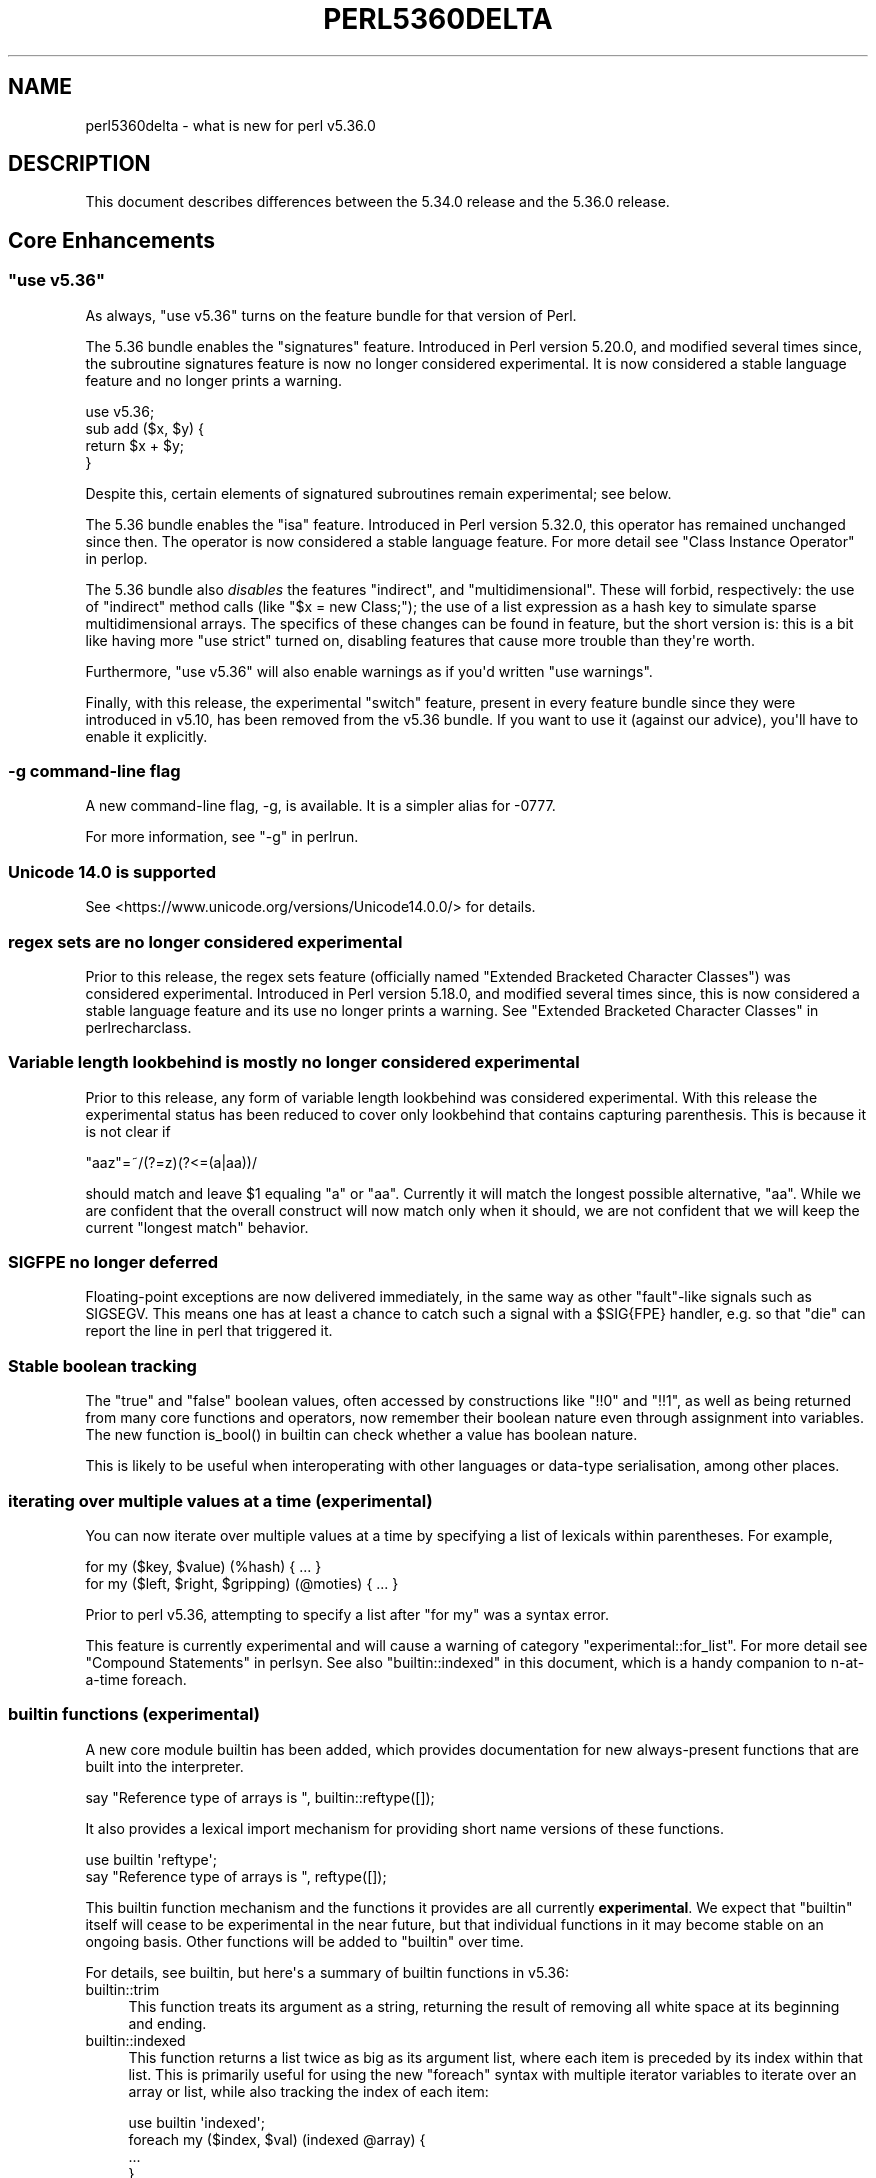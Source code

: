 .\" -*- mode: troff; coding: utf-8 -*-
.\" Automatically generated by Pod::Man v6.0.2 (Pod::Simple 3.45)
.\"
.\" Standard preamble:
.\" ========================================================================
.de Sp \" Vertical space (when we can't use .PP)
.if t .sp .5v
.if n .sp
..
.de Vb \" Begin verbatim text
.ft CW
.nf
.ne \\$1
..
.de Ve \" End verbatim text
.ft R
.fi
..
.\" \*(C` and \*(C' are quotes in nroff, nothing in troff, for use with C<>.
.ie n \{\
.    ds C` ""
.    ds C' ""
'br\}
.el\{\
.    ds C`
.    ds C'
'br\}
.\"
.\" Escape single quotes in literal strings from groff's Unicode transform.
.ie \n(.g .ds Aq \(aq
.el       .ds Aq '
.\"
.\" If the F register is >0, we'll generate index entries on stderr for
.\" titles (.TH), headers (.SH), subsections (.SS), items (.Ip), and index
.\" entries marked with X<> in POD.  Of course, you'll have to process the
.\" output yourself in some meaningful fashion.
.\"
.\" Avoid warning from groff about undefined register 'F'.
.de IX
..
.nr rF 0
.if \n(.g .if rF .nr rF 1
.if (\n(rF:(\n(.g==0)) \{\
.    if \nF \{\
.        de IX
.        tm Index:\\$1\t\\n%\t"\\$2"
..
.        if !\nF==2 \{\
.            nr % 0
.            nr F 2
.        \}
.    \}
.\}
.rr rF
.\"
.\" Required to disable full justification in groff 1.23.0.
.if n .ds AD l
.\" ========================================================================
.\"
.IX Title "PERL5360DELTA 1"
.TH PERL5360DELTA 1 2025-05-28 "perl v5.41.13" "Perl Programmers Reference Guide"
.\" For nroff, turn off justification.  Always turn off hyphenation; it makes
.\" way too many mistakes in technical documents.
.if n .ad l
.nh
.SH NAME
perl5360delta \- what is new for perl v5.36.0
.SH DESCRIPTION
.IX Header "DESCRIPTION"
This document describes differences between the 5.34.0 release and the 5.36.0
release.
.SH "Core Enhancements"
.IX Header "Core Enhancements"
.ie n .SS """use v5.36"""
.el .SS "\f(CWuse v5.36\fP"
.IX Subsection "use v5.36"
As always, \f(CW\*(C`use v5.36\*(C'\fR turns on the feature bundle for that version of Perl.
.PP
The 5.36 bundle enables the \f(CW\*(C`signatures\*(C'\fR feature.  Introduced in Perl version
5.20.0, and modified several times since, the subroutine signatures feature is
now no longer considered experimental. It is now considered a stable language
feature and no longer prints a warning.
.PP
.Vb 1
\&    use v5.36;
\&
\&    sub add ($x, $y) {
\&      return $x + $y;
\&    }
.Ve
.PP
Despite this, certain elements of signatured subroutines remain experimental;
see below.
.PP
The 5.36 bundle enables the \f(CW\*(C`isa\*(C'\fR feature.  Introduced in Perl version 5.32.0,
this operator has remained unchanged since then. The operator is now considered
a stable language feature.  For more detail see "Class Instance
Operator" in perlop.
.PP
The 5.36 bundle also \fIdisables\fR the features \f(CW\*(C`indirect\*(C'\fR, and
\&\f(CW\*(C`multidimensional\*(C'\fR.  These will forbid, respectively: the use of "indirect"
method calls (like \f(CW\*(C`$x = new Class;\*(C'\fR); the use of a list expression as a hash
key to simulate sparse multidimensional arrays.  The specifics of these changes
can be found in feature, but the short version is: this is a bit like having
more \f(CW\*(C`use strict\*(C'\fR turned on, disabling features that cause more trouble than
they\*(Aqre worth.
.PP
Furthermore, \f(CW\*(C`use v5.36\*(C'\fR will also enable warnings as if you\*(Aqd written \f(CW\*(C`use
warnings\*(C'\fR.
.PP
Finally, with this release, the experimental \f(CW\*(C`switch\*(C'\fR feature, present in
every feature bundle since they were introduced in v5.10, has been removed from
the v5.36 bundle.  If you want to use it (against our advice), you\*(Aqll have to
enable it explicitly.
.SS "\-g command\-line flag"
.IX Subsection "-g command-line flag"
A new command\-line flag, \-g, is available. It is a simpler alias for \-0777.
.PP
For more information, see "\-g" in perlrun.
.SS "Unicode 14.0 is supported"
.IX Subsection "Unicode 14.0 is supported"
See <https://www.unicode.org/versions/Unicode14.0.0/> for details.
.SS "regex sets are no longer considered experimental"
.IX Subsection "regex sets are no longer considered experimental"
Prior to this release, the regex sets feature (officially named
"Extended Bracketed Character Classes") was considered experimental.
Introduced in Perl version 5.18.0, and modified several times since,
this is now considered a stable language feature and its use no longer
prints a warning.  See "Extended Bracketed Character
Classes" in perlrecharclass.
.SS "Variable length lookbehind is mostly no longer considered experimental"
.IX Subsection "Variable length lookbehind is mostly no longer considered experimental"
Prior to this release, any form of variable length lookbehind was
considered experimental. With this release the experimental status has
been reduced to cover only lookbehind that contains capturing parenthesis.
This is because it is not clear if
.PP
.Vb 1
\&    "aaz"=~/(?=z)(?<=(a|aa))/
.Ve
.PP
should match and leave \f(CW$1\fR equaling "a" or "aa". Currently it will match
the longest possible alternative, "aa". While we are confident that the overall
construct will now match only when it should, we are not confident that we
will keep the current "longest match" behavior.
.SS "SIGFPE no longer deferred"
.IX Subsection "SIGFPE no longer deferred"
Floating\-point exceptions are now delivered immediately, in the same way
as other "fault"\-like signals such as SIGSEGV. This means one has at
least a chance to catch such a signal with a \f(CW$SIG{FPE}\fR handler, e.g.
so that \f(CW\*(C`die\*(C'\fR can report the line in perl that triggered it.
.SS "Stable boolean tracking"
.IX Subsection "Stable boolean tracking"
The "true" and "false" boolean values, often accessed by constructions like
\&\f(CW\*(C`!!0\*(C'\fR and \f(CW\*(C`!!1\*(C'\fR, as well as being returned from many core functions and
operators, now remember their boolean nature even through assignment into
variables. The new function \f(CWis_bool()\fR in builtin can check whether
a value has boolean nature.
.PP
This is likely to be useful when interoperating with other languages or
data\-type serialisation, among other places.
.SS "iterating over multiple values at a time (experimental)"
.IX Subsection "iterating over multiple values at a time (experimental)"
You can now iterate over multiple values at a time by specifying a list of
lexicals within parentheses. For example,
.PP
.Vb 2
\&    for my ($key, $value) (%hash) { ... }
\&    for my ($left, $right, $gripping) (@moties) { ... }
.Ve
.PP
Prior to perl v5.36, attempting to specify a list after \f(CW\*(C`for my\*(C'\fR was a syntax
error.
.PP
This feature is currently experimental and will cause a warning of category
\&\f(CW\*(C`experimental::for_list\*(C'\fR.  For more detail see "Compound Statements" in perlsyn.
See also "builtin::indexed" in this document, which is a handy companion to
n\-at\-a\-time foreach.
.SS "builtin functions (experimental)"
.IX Subsection "builtin functions (experimental)"
A new core module builtin has been added, which provides documentation for
new always\-present functions that are built into the interpreter.
.PP
.Vb 1
\&    say "Reference type of arrays is ", builtin::reftype([]);
.Ve
.PP
It also provides a lexical import mechanism for providing short name versions
of these functions.
.PP
.Vb 2
\&    use builtin \*(Aqreftype\*(Aq;
\&    say "Reference type of arrays is ", reftype([]);
.Ve
.PP
This builtin function mechanism and the functions it provides are all
currently \fBexperimental\fR.  We expect that \f(CW\*(C`builtin\*(C'\fR itself will cease to be
experimental in the near future, but that individual functions in it may become
stable on an ongoing basis.  Other functions will be added to \f(CW\*(C`builtin\*(C'\fR over
time.
.PP
For details, see builtin, but here\*(Aqs a summary of builtin functions in
v5.36:
.IP builtin::trim 4
.IX Item "builtin::trim"
This function treats its argument as a string, returning the result of removing
all white space at its beginning and ending.
.IP builtin::indexed 4
.IX Item "builtin::indexed"
This function returns a list twice as big as its argument list, where each item
is preceded by its index within that list. This is primarily useful for using
the new \f(CW\*(C`foreach\*(C'\fR syntax with multiple iterator variables to iterate over an
array or list, while also tracking the index of each item:
.Sp
.Vb 1
\&    use builtin \*(Aqindexed\*(Aq;
\&
\&    foreach my ($index, $val) (indexed @array) {
\&        ...
\&    }
.Ve
.IP "builtin::true, builtin::false, builtin::is_bool" 4
.IX Item "builtin::true, builtin::false, builtin::is_bool"
\&\f(CW\*(C`true\*(C'\fR and \f(CW\*(C`false\*(C'\fR return boolean true and false values.  Perl is still perl,
and doesn\*(Aqt have strict typing of booleans, but these values will be known to
have been created as booleans.  \f(CW\*(C`is_bool\*(C'\fR will tell you whether a value was
known to have been created as a boolean.
.IP "builtin::weaken, builtin::unweaken, builtin::is_weak" 4
.IX Item "builtin::weaken, builtin::unweaken, builtin::is_weak"
These functions will, respectively: weaken a reference; strengthen a reference;
and return whether a reference is weak.  (A weak reference is not counted for
garbage collection purposes.  See perlref.)  These can take the place of
some similar routines in Scalar::Util.
.IP "builtin::blessed, builtin::refaddr, builtin::reftype" 4
.IX Item "builtin::blessed, builtin::refaddr, builtin::reftype"
These functions provide more data about references (or non\-references,
actually!) and can take the place of similar routines found in Scalar::Util.
.IP "builtin::ceil, builtin::floor" 4
.IX Item "builtin::ceil, builtin::floor"
\&\f(CW\*(C`ceil\*(C'\fR returns the smallest integer greater than or equal to its argument.
\&\f(CW\*(C`floor\*(C'\fR returns the largest integer less than or equal to its argument.  These
can take the place of similar routines found in POSIX.
.ie n .SS """defer"" blocks (experimental)"
.el .SS "\f(CWdefer\fP blocks (experimental)"
.IX Subsection "defer blocks (experimental)"
This release adds support for \f(CW\*(C`defer\*(C'\fR blocks, which are blocks of code
prefixed by the \f(CW\*(C`defer\*(C'\fR modifier. They provide a section of code which runs
at a later time, during scope exit.
.PP
In brief, when a \f(CW\*(C`defer\*(C'\fR block is reached at runtime, its body is set aside to
be run when the enclosing scope is exited.  It is unlike a UNITCHECK (among
other reasons) in that if the block \fIcontaining\fR the \f(CW\*(C`defer\*(C'\fR block is exited
before the block is reached, it will not be run.
.PP
\&\f(CW\*(C`defer\*(C'\fR blocks can be used to take the place of "scope guard" objects where an
object is passed a code block to be run by its destructor.
.PP
For more information, see "defer blocks" in perlsyn.
.ie n .SS "try/catch can now have a ""finally"" block (experimental)"
.el .SS "try/catch can now have a \f(CWfinally\fP block (experimental)"
.IX Subsection "try/catch can now have a finally block (experimental)"
The experimental \f(CW\*(C`try\*(C'\fR/\f(CW\*(C`catch\*(C'\fR syntax has been extended to support an
optional third block introduced by the \f(CW\*(C`finally\*(C'\fR keyword.
.PP
.Vb 10
\&    try {
\&        attempt();
\&        print "Success\en";
\&    }
\&    catch ($e) {
\&        print "Failure\en";
\&    }
\&    finally {
\&        print "This happens regardless\en";
\&    }
.Ve
.PP
This provides code which runs at the end of the \f(CW\*(C`try\*(C'\fR/\f(CW\*(C`catch\*(C'\fR construct,
even if aborted by an exception or control\-flow keyword. They are similar
to \f(CW\*(C`defer\*(C'\fR blocks.
.PP
For more information, see "Try Catch Exception Handling" in perlsyn.
.SS "non\-ASCII delimiters for quote\-like operators (experimental)"
.IX Subsection "non-ASCII delimiters for quote-like operators (experimental)"
Perl traditionally has allowed just four pairs of string/pattern
delimiters: \f(CW\*(C`(\ )\*(C'\fR \f(CW\*(C`{\ }\*(C'\fR \f(CW\*(C`[\ ]\*(C'\fR and \f(CW\*(C`<\ >\*(C'\fR, all in the
ASCII range.  Unicode has hundreds more possibilities, and using this
feature enables many of them.  When enabled, you can say \f(CW\*(C`qr«\ »\*(C'\fR for
example, or \f(CW\*(C`use\ utf8;\ q𝄃string𝄂\*(C'\fR.  See "The
\&\*(Aqextra_paired_delimiters\*(Aq feature" in feature for details.
.ie n .SS "@_ is now experimental within signatured subs"
.el .SS "\f(CW@_\fP is now experimental within signatured subs"
.IX Subsection "@_ is now experimental within signatured subs"
Even though subroutine signatures are now stable, use of the legacy arguments
array (\f(CW@_\fR) with a subroutine that has a signature \fIremains\fR experimental,
with its own warning category.  Silencing the \f(CW\*(C`experimental::signatures\*(C'\fR
warning category is not sufficient to dismiss this.  The new warning is emitted
with the category name \f(CW\*(C`experimental::args_array_with_signatures\*(C'\fR.
.PP
Any subroutine that has a signature and tries to make use of the defaults
argument array or an element thereof (\f(CW@_\fR or \f(CW$_[INDEX]\fR), either
explicitly or implicitly (such as \f(CW\*(C`shift\*(C'\fR or \f(CW\*(C`pop\*(C'\fR with no argument) will
provoke a warning at compile\-time:
.PP
.Vb 1
\&    use v5.36;
\&
\&    sub f ($x, $y = 123) {
\&      say "The first argument is $_[0]";
\&    }
.Ve
.PP

.PP
.Vb 2
\&    Use of @_ in array element with signatured subroutine is experimental
\&    at file.pl line 4.
.Ve
.PP
The behaviour of code which attempts to do this is no longer specified, and
may be subject to change in a future version.
.SH "Incompatible Changes"
.IX Header "Incompatible Changes"
.SS "A physically empty sort is now a compile\-time error"
.IX Subsection "A physically empty sort is now a compile-time error"
.Vb 3
\&    @a = sort @empty; # unaffected
\&    @a = sort;        # now a compile\-time error
\&    @a = sort ();     # also a compile\-time error
.Ve
.PP
A bare sort used to be a weird way to create an empty list; now it croaks
at compile time. This change is intended to free up some of the syntax space
for possible future enhancements to \f(CW\*(C`sort\*(C'\fR.
.SH Deprecations
.IX Header "Deprecations"
.ie n .SS """use VERSION"" (where VERSION is below v5.11) after ""use v5.11"" is deprecated"
.el .SS "\f(CWuse VERSION\fP (where VERSION is below v5.11) after \f(CWuse v5.11\fP is deprecated"
.IX Subsection "use VERSION (where VERSION is below v5.11) after use v5.11 is deprecated"
When in the scope of \f(CW\*(C`use v5.11\*(C'\fR or later, a \f(CW\*(C`use vX\*(C'\fR line where \fIX\fR is
lower than v5.11 will now issue a warning:
.PP
.Vb 1
\&    Downgrading a use VERSION declaration to below v5.11 is deprecated
.Ve
.PP
For example:
.PP
.Vb 4
\&    use v5.14;
\&    say "The say statement is permitted";
\&    use v5.8;                               # This will print a warning
\&    print "We must use print\en";
.Ve
.PP
This is because the Perl team plans to change the behavior in this case.  Since
Perl v5.12 (and parts of v5.11), strict is enabled \fIunless it had previously
been disabled\fR.  In other words:
.PP
.Vb 3
\&    no strict;
\&    use v5.12;  # will not enable strict, because "no strict" preceded it
\&    $x = 1;     # permitted, despite no "my" declaration
.Ve
.PP
In the future, this behavior will be eliminated and \f(CW\*(C`use VERSION\*(C'\fR will
\&\fIalways\fR enable strict for versions v5.12 and later.
.PP
Code which wishes to mix versions in this manner should use lexical scoping
with block syntax to ensure that the differently versioned regions remain
lexically isolated.
.PP
.Vb 4
\&    {
\&        use v5.14;
\&        say "The say statement is permitted";
\&    }
\&
\&    {
\&        use v5.8;                           # No warning is emitted
\&        print "We must use print\en";
\&    }
.Ve
.PP
Of course, this is probably not something you ever need to do!  If the first
block compiles, it means you\*(Aqre using perl v5.14.0 or later.
.SH "Performance Enhancements"
.IX Header "Performance Enhancements"
.IP \(bu 4
We now probe for compiler support for C11 thread local storage, and where
available use this for "implicit context" for XS extensions making API calls for
a threaded Perl build.  This requires fewer function calls at the C level than
POSIX thread specific storage. We continue to use the pthreads approach if
the C11 approach is not available.
.Sp
\&\fIConfigure\fR run with the defaults will build an unthreaded Perl (which is
slightly faster), but most operating systems ship a threaded Perl.
.IP \(bu 4
Perl can now be configured to no longer allocate keys for large hashes
from the shared string table.
.Sp
The same internal datatype (\f(CW\*(C`PVHV\*(C'\fR) is used for all of
.RS 4
.IP \(bu 4
Symbol tables
.IP \(bu 4
Objects (by default)
.IP \(bu 4
Associative arrays
.RE
.RS 4
.Sp
The shared string table was originally added to improve performance for blessed
hashes used as objects, because every object instance has the same keys, so it
is an optimisation to share memory between them. It also makes sense for symbol
tables, where derived classes will have the same keys (typically method names),
and the OP trees built for method calls can also share memory. The shared
string table behaves roughly like a cache for hash keys.
.Sp
But for hashes actually used as associative arrays \- mapping keys to values \-
typically the keys are not re\-used in other hashes. For example, "seen" hashes
are keyed by object IDs (or addresses), and logically these keys won\*(Aqt repeat
in other hashes.
.Sp
Storing these "used just once" keys in the shared string table increases CPU
and RAM use for no gain. For such keys the shared string table behaves as a
cache with a 0% hit rate. Storing all the keys there increases the total size
of the shared string table, as well as increasing the number of times it is
resized as it grows. \fBWorse\fR \- in any environment that has "copy on write"
memory for child process (such as a pre\-forking server), the memory pages used
for the shared string table rapidly need to be copied as the child process
manipulates hashes. Hence if most of the shared string table is such that keys
are used only in one place, there is no benefit from re\-use within the perl
interpreter, but a high cost due to more pages for the OS to copy.
.Sp
The perl interpreter can now be Configured to disable shared hash keys
for "large" hashes (that are neither objects nor symbol tables).  To do
so, add \f(CW\*(C`\-Accflags=\*(Aq\-DPERL_USE_UNSHARED_KEYS_IN_LARGE_HASHES\*(Aq\*(C'\fR to
your \fIConfigure\fR options.  "Large" is a heuristic \-\- currently the
heuristic is that sharing is disabled when adding a key to a hash
triggers allocation of more storage, and the hash has more than 42 keys.
.Sp
This \fBmight\fR cause slightly increased memory usage for programs that create
(unblessed) data structures that contain multiple large hashes that share the
same keys. But generally our testing suggests that for the specific cases
described it is a win, and other code is unaffected.
.RE
.IP \(bu 4
In certain scenarios, creation of new scalars is now noticeably faster.
.Sp
For example, the following code is now executing ~30% faster:
.Sp
.Vb 4
\&    $str = "A" x 64;
\&    for (0..1_000_000) {
\&        @svs = split //, $str
\&    }
.Ve
.Sp
(You can read more about this one in [perl
#19414] <https://github.com/Perl/perl5/pull/19414>.)
.SH "Modules and Pragmata"
.IX Header "Modules and Pragmata"
.SS "Updated Modules and Pragmata"
.IX Subsection "Updated Modules and Pragmata"
.IP \(bu 4
Archive::Tar has been upgraded from version 2.38 to 2.40.
.IP \(bu 4
Attribute::Handlers has been upgraded from version 1.01 to 1.02.
.IP \(bu 4
attributes has been upgraded from version 0.33 to 0.34.
.IP \(bu 4
B has been upgraded from version 1.82 to 1.83.
.IP \(bu 4
B::Concise has been upgraded from version 1.004 to 1.006.
.IP \(bu 4
B::Deparse has been upgraded from version 1.56 to 1.64.
.IP \(bu 4
bignum has been upgraded from version 0.51 to 0.65.
.IP \(bu 4
charnames has been upgraded from version 1.48 to 1.50.
.IP \(bu 4
Compress::Raw::Bzip2 has been upgraded from version 2.101 to 2.103.
.IP \(bu 4
Compress::Raw::Zlib has been upgraded from version 2.101 to 2.105.
.IP \(bu 4
CPAN has been upgraded from version 2.28 to 2.33.
.IP \(bu 4
Data::Dumper has been upgraded from version 2.179 to 2.184.
.IP \(bu 4
DB_File has been upgraded from version 1.855 to 1.857.
.IP \(bu 4
Devel::Peek has been upgraded from version 1.30 to 1.32.
.IP \(bu 4
Devel::PPPort has been upgraded from version 3.62 to 3.68.
.IP \(bu 4
diagnostics has been upgraded from version 1.37 to 1.39.
.IP \(bu 4
Digest has been upgraded from version 1.19 to 1.20.
.IP \(bu 4
DynaLoader has been upgraded from version 1.50 to 1.52.
.IP \(bu 4
Encode has been upgraded from version 3.08 to 3.17.
.IP \(bu 4
Errno has been upgraded from version 1.33 to 1.36.
.IP \(bu 4
experimental has been upgraded from version 0.024 to 0.028.
.IP \(bu 4
Exporter has been upgraded from version 5.76 to 5.77.
.IP \(bu 4
ExtUtils::MakeMaker has been upgraded from version 7.62 to 7.64.
.IP \(bu 4
ExtUtils::Miniperl has been upgraded from version 1.10 to 1.11.
.IP \(bu 4
ExtUtils::ParseXS has been upgraded from version 3.43 to 3.45.
.IP \(bu 4
ExtUtils::Typemaps has been upgraded from version 3.43 to 3.45.
.IP \(bu 4
Fcntl has been upgraded from version 1.14 to 1.15.
.IP \(bu 4
feature has been upgraded from version 1.64 to 1.72.
.IP \(bu 4
File::Compare has been upgraded from version 1.1006 to 1.1007.
.IP \(bu 4
File::Copy has been upgraded from version 2.35 to 2.39.
.IP \(bu 4
File::Fetch has been upgraded from version 1.00 to 1.04.
.IP \(bu 4
File::Find has been upgraded from version 1.39 to 1.40.
.IP \(bu 4
File::Glob has been upgraded from version 1.33 to 1.37.
.IP \(bu 4
File::Spec has been upgraded from version 3.80 to 3.84.
.IP \(bu 4
File::stat has been upgraded from version 1.09 to 1.12.
.IP \(bu 4
FindBin has been upgraded from version 1.52 to 1.53.
.IP \(bu 4
GDBM_File has been upgraded from version 1.19 to 1.23.
.IP \(bu 4
Hash::Util has been upgraded from version 0.25 to 0.28.
.IP \(bu 4
Hash::Util::FieldHash has been upgraded from version 1.21 to 1.26.
.IP \(bu 4
HTTP::Tiny has been upgraded from version 0.076 to 0.080.
.IP \(bu 4
I18N::Langinfo has been upgraded from version 0.19 to 0.21.
.IP \(bu 4
if has been upgraded from version 0.0609 to 0.0610.
.IP \(bu 4
IO has been upgraded from version 1.46 to 1.50.
.IP \(bu 4
IO\-Compress has been upgraded from version 2.102 to 2.106.
.IP \(bu 4
IPC::Open3 has been upgraded from version 1.21 to 1.22.
.IP \(bu 4
JSON::PP has been upgraded from version 4.06 to 4.07.
.IP \(bu 4
libnet has been upgraded from version 3.13 to 3.14.
.IP \(bu 4
Locale::Maketext has been upgraded from version 1.29 to 1.31.
.IP \(bu 4
Math::BigInt has been upgraded from version 1.999818 to 1.999830.
.IP \(bu 4
Math::BigInt::FastCalc has been upgraded from version 0.5009 to 0.5012.
.IP \(bu 4
Math::BigRat has been upgraded from version 0.2614 to 0.2621.
.IP \(bu 4
Module::CoreList has been upgraded from version 5.20210520 to 5.20220520.
.IP \(bu 4
mro has been upgraded from version 1.25_001 to 1.26.
.IP \(bu 4
NEXT has been upgraded from version 0.68 to 0.69.
.IP \(bu 4
Opcode has been upgraded from version 1.50 to 1.57.
.IP \(bu 4
open has been upgraded from version 1.12 to 1.13.
.IP \(bu 4
overload has been upgraded from version 1.33 to 1.35.
.IP \(bu 4
perlfaq has been upgraded from version 5.20210411 to 5.20210520.
.IP \(bu 4
PerlIO has been upgraded from version 1.11 to 1.12.
.IP \(bu 4
Pod::Functions has been upgraded from version 1.13 to 1.14.
.IP \(bu 4
Pod::Html has been upgraded from version 1.27 to 1.33.
.IP \(bu 4
Pod::Simple has been upgraded from version 3.42 to 3.43.
.IP \(bu 4
POSIX has been upgraded from version 1.97 to 2.03.
.IP \(bu 4
re has been upgraded from version 0.41 to 0.43.
.IP \(bu 4
Scalar::Util has been upgraded from version 1.55 to 1.62.
.IP \(bu 4
sigtrap has been upgraded from version 1.09 to 1.10.
.IP \(bu 4
Socket has been upgraded from version 2.031 to 2.033.
.IP \(bu 4
sort has been upgraded from version 2.04 to 2.05.
.IP \(bu 4
Storable has been upgraded from version 3.23 to 3.26.
.IP \(bu 4
Sys::Hostname has been upgraded from version 1.23 to 1.24.
.IP \(bu 4
Test::Harness has been upgraded from version 3.43 to 3.44.
.IP \(bu 4
Test::Simple has been upgraded from version 1.302183 to 1.302190.
.IP \(bu 4
Text::ParseWords has been upgraded from version 3.30 to 3.31.
.IP \(bu 4
Text::Tabs has been upgraded from version 2013.0523 to 2021.0814.
.IP \(bu 4
Text::Wrap has been upgraded from version 2013.0523 to 2021.0814.
.IP \(bu 4
threads has been upgraded from version 2.26 to 2.27.
.IP \(bu 4
threads::shared has been upgraded from version 1.62 to 1.64.
.IP \(bu 4
Tie::Handle has been upgraded from version 4.2 to 4.3.
.IP \(bu 4
Tie::Hash has been upgraded from version 1.05 to 1.06.
.IP \(bu 4
Tie::Scalar has been upgraded from version 1.05 to 1.06.
.IP \(bu 4
Tie::SubstrHash has been upgraded from version 1.00 to 1.01.
.IP \(bu 4
Time::HiRes has been upgraded from version 1.9767 to 1.9770.
.IP \(bu 4
Unicode::Collate has been upgraded from version 1.29 to 1.31.
.IP \(bu 4
Unicode::Normalize has been upgraded from version 1.28 to 1.31.
.IP \(bu 4
Unicode::UCD has been upgraded from version 0.75 to 0.78.
.IP \(bu 4
UNIVERSAL has been upgraded from version 1.13 to 1.14.
.IP \(bu 4
version has been upgraded from version 0.9928 to 0.9929.
.IP \(bu 4
VMS::Filespec has been upgraded from version 1.12 to 1.13.
.IP \(bu 4
VMS::Stdio has been upgraded from version 2.45 to 2.46.
.IP \(bu 4
warnings has been upgraded from version 1.51 to 1.58.
.IP \(bu 4
Win32 has been upgraded from version 0.57 to 0.59.
.IP \(bu 4
XS::APItest has been upgraded from version 1.16 to 1.22.
.IP \(bu 4
XS::Typemap has been upgraded from version 0.18 to 0.19.
.IP \(bu 4
XSLoader has been upgraded from version 0.30 to 0.31.
.SH Documentation
.IX Header "Documentation"
.SS "New Documentation"
.IX Subsection "New Documentation"
\fIPorting/vote_admin_guide.pod\fR
.IX Subsection "Porting/vote_admin_guide.pod"
.PP
This document provides the process for administering an election or vote
within the Perl Core Team.
.SS "Changes to Existing Documentation"
.IX Subsection "Changes to Existing Documentation"
We have attempted to update the documentation to reflect the changes
listed in this document.  If you find any we have missed, open an issue
at <https://github.com/Perl/perl5/issues>.
.PP
Additionally, the following selected changes have been made:
.PP
\fIperlapi\fR
.IX Subsection "perlapi"
.IP \(bu 4
This has been cleaned up some, and more than 80% of the (previously
many) undocumented functions have now either been documented or deemed
to have been inappropriately marked as API.
.Sp
As always, Patches Welcome!
.PP
\fIperldeprecation\fR
.IX Subsection "perldeprecation"
.IP \(bu 4
notes the new location for functions moved from Pod::Html to
Pod::Html::Util that are no longer intended to be used outside of core.
.PP
\fIperlexperiment\fR
.IX Subsection "perlexperiment"
.IP \(bu 4
notes the \f(CW\*(C`:win32\*(C'\fR IO pseudolayer is removed (this happened in 5.35.2).
.PP
\fIperlgov\fR
.IX Subsection "perlgov"
.IP \(bu 4
The election process has been finetuned to allow the vote to be skipped if there
are no more candidates than open seats.
.IP \(bu 4
A special election is now allowed to be postponed for up to twelve weeks, for
example until a normal election.
.PP
\fIperlop\fR
.IX Subsection "perlop"
.IP \(bu 4
now notes that an invocant only needs to be an object or class name
for method calls, not for subroutine references.
.PP
\fIperlre\fR
.IX Subsection "perlre"
.IP \(bu 4
Updated to discourage the use of the /d regexp modifier.
.PP
\fIperlrun\fR
.IX Subsection "perlrun"
.IP \(bu 4
\&\fB\-?\fR is now a synonym for \fB\-h\fR
.IP \(bu 4
\&\fB\-g\fR is now a synonym for \fB\-0777\fR
.SH Diagnostics
.IX Header "Diagnostics"
The following additions or changes have been made to diagnostic output,
including warnings and fatal error messages.  For the complete list of
diagnostic messages, see perldiag.
.SS "New Diagnostics"
.IX Subsection "New Diagnostics"
\fINew Errors\fR
.IX Subsection "New Errors"
.IP \(bu 4
Can\*(Aqt "%s" out of a "defer" block
.Sp
(F) An attempt was made to jump out of the scope of a defer block by using
a control\-flow statement such as \f(CW\*(C`return\*(C'\fR, \f(CW\*(C`goto\*(C'\fR or a loop control. This is
not permitted.
.IP \(bu 4
Can\*(Aqt modify \f(CW%s\fR in \f(CW%s\fR (for scalar
assignment to \f(CW\*(C`undef\*(C'\fR)
.Sp
Attempting to perform a scalar assignment to \f(CW\*(C`undef\*(C'\fR, for example via
\&\f(CW\*(C`undef = $foo;\*(C'\fR, previously triggered a fatal runtime error with the
message "Modification of a read\-only value attempted."
It is more helpful to detect such attempted assignments prior to runtime, so
they are now compile time errors, resulting in the message "Can\*(Aqt modify undef
operator in scalar assignment".
.IP \(bu 4
panic: newFORLOOP, \f(CW%s\fR
.Sp
The parser failed an internal consistency check while trying to parse
a \f(CW\*(C`foreach\*(C'\fR loop.
.PP
\fINew Warnings\fR
.IX Subsection "New Warnings"
.IP \(bu 4
Built\-in function \*(Aq%s\*(Aq is experimental
.Sp
A call is being made to a function in the \f(CW\*(C`builtin::\*(C'\fR namespace, which is
currently experimental.
.IP \(bu 4
defer is experimental
.Sp
The \f(CW\*(C`defer\*(C'\fR block modifier is experimental. If you want to use the feature,
disable the warning with \f(CW\*(C`no warnings \*(Aqexperimental::defer\*(Aq\*(C'\fR, but know that in
doing so you are taking the risk that your code may break in a future Perl
version.
.IP \(bu 4
Downgrading a use VERSION declaration to below v5.11 is deprecated
.Sp
This warning is emitted on a \f(CW\*(C`use VERSION\*(C'\fR statement that
requests a version below v5.11 (when the effects of \f(CW\*(C`use strict\*(C'\fR would be
disabled), after a previous declaration of one having a larger number (which
would have enabled these effects)
.IP \(bu 4
for my (...) is experimental
.Sp
This warning is emitted if you use \f(CW\*(C`for\*(C'\fR to iterate multiple values at
a time. This syntax is currently experimental and its behaviour may
change in future releases of Perl.
.IP \(bu 4
Implicit use of \f(CW@_\fR in \f(CW%s\fR with signatured subroutine is experimental
.Sp
An expression that implicitly involves the \f(CW@_\fR arguments array was found in
a subroutine that uses a signature.
.IP \(bu 4
Use of \f(CW@_\fR in \f(CW%s\fR with signatured subroutine is experimental
.Sp
An expression involving the \f(CW@_\fR arguments array was found in a subroutine that uses a signature.
.IP \(bu 4
Wide character in \f(CW$0\fR
.Sp
Attempts to put wide characters into the program name (\f(CW$0\fR) now provoke this
warning.
.SS "Changes to Existing Diagnostics"
.IX Subsection "Changes to Existing Diagnostics"
.IP \(bu 4
\&\*(Aq/\*(Aq does not take a repeat count in \f(CW%s\fR
.Sp
This warning used to not include the \f(CW\*(C`in %s\*(C'\fR.
.IP \(bu 4
Subroutine \f(CW%s\fR redefined
.Sp
Localized subroutine redefinitions no longer trigger this warning.
.IP \(bu 4
unexpected constant lvalue entersub entry via type/targ \f(CW%d:\fR%d" now has a panic prefix
.Sp
This makes it consistent with other checks of internal consistency when
compiling a subroutine.
.IP \(bu 4
Useless use of sort in scalar context is now in the new \f(CW\*(C`scalar\*(C'\fR category.
.Sp
When \f(CW\*(C`sort\*(C'\fR is used in scalar context, it provokes a warning that doing this
is not useful. This warning used to be in the \f(CW\*(C`void\*(C'\fR category. A new category
for warnings about scalar context has now been added, called \f(CW\*(C`scalar\*(C'\fR.
.IP \(bu 4
Removed a number of diagnostics
.Sp
Many diagnostics that have been removed from the perl core across many years
have now \fIalso\fR been removed from the documentation.
.SH "Configuration and Compilation"
.IX Header "Configuration and Compilation"
.IP \(bu 4
The Perl C source code now uses some C99 features, which we have verified are
supported by all compilers we target. This means that Perl\*(Aqs headers now
contain some code that is legal in C99 but not C89.
.Sp
This may cause problems for some XS modules that unconditionally add
\&\f(CW\*(C`\-Werror=declaration\-after\-statement\*(C'\fR to their C compiler flags if compiling
with gcc or clang. Earlier versions of Perl support long obsolete compilers
that are strict in rejecting certain C99 features, particularly mixed
declarations and code, and hence it makes sense for XS module authors to audit
that their code does not violate this. However, doing this is now only
possible on these earlier versions of Perl, hence these modules need to be
changed to only add this flag for \f(CW\*(C`$] < 5.035005\*(C'\fR.
.IP \(bu 4
The makedepend step is now run in parallel by using make
.Sp
When using MAKEFLAGS=\-j8, this significantly reduces the time required for:
.Sp
.Vb 1
\&    sh ./makedepend MAKE=make cflags
.Ve
.IP \(bu 4
\&\fIConfigure\fR now tests whether \f(CW\*(C`#include <xlocale.h>\*(C'\fR is required
to use the POSIX 1003 thread\-safe locale functions or some related
extensions.  This prevents problems where a non\-public \fIxlocale.h\fR is
removed in a library update, or \fIxlocale.h\fR isn\*(Aqt intended for public
use. (github #18936 <https://github.com/Perl/perl5/pull/18936>)
.SH Testing
.IX Header "Testing"
Tests were added and changed to reflect the other additions and changes
in this release.
.SH "Platform Support"
.IX Header "Platform Support"
.SS Windows
.IX Subsection "Windows"
.IP \(bu 4
Support for old MSVC++ (pre\-VC12) has been removed
.Sp
These did not support C99 and hence can no longer be used to compile perl.
.IP \(bu 4
Support for compiling perl on Windows using Microsoft Visual Studio 2022
(containing Visual C++ 14.3) has been added.
.IP \(bu 4
The :win32 IO layer has been removed. This experimental replacement for the
:unix layer never reached maturity in its nearly two decades of existence.
.SS VMS
.IX Subsection "VMS"
.ie n .IP """keys %ENV"" on VMS returns consistent results" 4
.el .IP "\f(CWkeys %ENV\fR on VMS returns consistent results" 4
.IX Item "keys %ENV on VMS returns consistent results"
On VMS entries in the \f(CW%ENV\fR hash are loaded from the OS environment on
first access, hence the first iteration of \f(CW%ENV\fR requires the entire
environment to be scanned to find all possible keys. This initialisation had
always been done correctly for full iteration, but previously was not
happening for \f(CW%ENV\fR in scalar context, meaning that \f(CW\*(C`scalar %ENV\*(C'\fR would
return 0 if called before any other \f(CW%ENV\fR access, or would only return the
count of keys accessed if there had been no iteration.
.Sp
These bugs are now fixed \- \f(CW%ENV\fR and \f(CW\*(C`keys %ENV\*(C'\fR in scalar context now
return the correct result \- the count of all keys in the environment.
.SS "Discontinued Platforms"
.IX Subsection "Discontinued Platforms"
.IP "AT&T UWIN" 4
.IX Item "AT&T UWIN"
UWIN is a UNIX compatibility layer for Windows.  It was last released
in 2012 and has been superseded by Cygwin these days.
.IP DOS/DJGPP 4
.IX Item "DOS/DJGPP"
DJGPP is a port of the GNU toolchain to 32\-bit x86 systems running
DOS.  The last known attempt to build Perl on it was on 5.20, which
only got as far as building miniperl.
.IP NetWare 4
.IX Item "NetWare"
Support code for Novell NetWare has been removed.  NetWare was a
server operating system by Novell.  The port was last updated in July
2002, and the platform itself in May 2009.
.Sp
Unrelated changes accidentally broke the build for the NetWare port in
September 2009, and in 12 years no\-one has reported this.
.SS "Platform\-Specific Notes"
.IX Subsection "Platform-Specific Notes"
.IP z/OS 4
.IX Item "z/OS"
This update enables us to build EBCDIC static/dynamic and 31\-bit/64\-bit
addressing mode Perl. The number of tests that pass is consistent with the
baseline before these updates.
.Sp
These changes also provide the base support to be able to provide ASCII
static/dynamic and 31\-bit/64\-bit addressing mode Perl.
.Sp
The z/OS (previously called OS/390) README was updated to describe ASCII and
EBCDIC builds.
.SH "Internal Changes"
.IX Header "Internal Changes"
.IP \(bu 4
Since the removal of PERL_OBJECT in Perl 5.8, PERL_IMPLICIT_CONTEXT and
MULTIPLICITY have been synonymous and they were being used interchangeably.
To simplify the code, all instances of PERL_IMPLICIT_CONTEXT have been
replaced with MULTIPLICITY.
.Sp
PERL_IMPLICIT_CONTEXT will remain defined for compatibility with XS modules.
.IP \(bu 4
The API constant formerly named \f(CW\*(C`G_ARRAY\*(C'\fR, indicating list context, has now
been renamed to a more accurate \f(CW\*(C`G_LIST\*(C'\fR.  A compatibility macro \f(CW\*(C`G_ARRAY\*(C'\fR has
been added to allow existing code to work unaffected.  New code should be
written using the new constant instead.  This is supported by \f(CW\*(C`Devel::PPPort\*(C'\fR
version 3.63.
.IP \(bu 4
Macros have been added to \fIperl.h\fR to facilitate version comparisons:
\&\f(CW\*(C`PERL_GCC_VERSION_GE\*(C'\fR, \f(CW\*(C`PERL_GCC_VERSION_GT\*(C'\fR, \f(CW\*(C`PERL_GCC_VERSION_LE\*(C'\fR and
\&\f(CW\*(C`PERL_GCC_VERSION_LT\*(C'\fR.
.Sp
Inline functions have been added to \fIembed.h\fR to determine the position of
the least significant 1 bit in a word: \f(CW\*(C`lsbit_pos32\*(C'\fR and \f(CW\*(C`lsbit_pos64\*(C'\fR.
.IP \(bu 4
\&\f(CW\*(C`Perl_ptr_table_clear\*(C'\fR has been deleted. This has been marked as deprecated
since v5.14.0 (released in 2011), and is not used by any code on CPAN.
.IP \(bu 4
Added new boolean macros and functions. See "Stable boolean tracking" for
related information and perlapi for documentation.
.RS 4
.IP \(bu 4
sv_setbool
.IP \(bu 4
sv_setbool_mg
.IP \(bu 4
SvIsBOOL
.RE
.RS 4
.RE
.IP \(bu 4
Added 4 missing functions for dealing with RVs:
.RS 4
.IP \(bu 4
sv_setrv_noinc
.IP \(bu 4
sv_setrv_noinc_mg
.IP \(bu 4
sv_setrv_inc
.IP \(bu 4
sv_setrv_inc_mg
.RE
.RS 4
.RE
.IP \(bu 4
\&\f(CWxs_handshake()\fR\*(Aqs two failure modes now provide distinct messages.
.IP \(bu 4
Memory for hash iterator state (\f(CW\*(C`struct xpvhv_aux\*(C'\fR) is now allocated as part
of the hash body, instead of as part of the block of memory allocated for the
main hash array.
.IP \(bu 4
A new \fBphase_name()\fR interface provides access to the name for each interpreter
phase (i.e., PL_phase value).
.IP \(bu 4
The \f(CW\*(C`pack\*(C'\fR behavior of \f(CW\*(C`U\*(C'\fR has changed for EBCDIC.
.IP \(bu 4
New equality\-test functions \f(CW\*(C`sv_numeq\*(C'\fR and \f(CW\*(C`sv_streq\*(C'\fR have been added, along
with \f(CW\*(C`..._flags\*(C'\fR\-suffixed variants.  These expose a simple and consistent API
to perform numerical or string comparison which is aware of operator
overloading.
.IP \(bu 4
Reading the string form of an integer value no longer sets the flag \f(CW\*(C`SVf_POK\*(C'\fR.
The string form is still cached internally, and still re\-read directly by the
macros \f(CWSvPV(sv)\fR \fIetc\fR (inline, without calling a C function). XS code that
already calls the APIs to get values will not be affected by this change. XS
code that accesses flags directly instead of using API calls to express its
intent \fImight\fR break, but such code likely is already buggy if passed some
other values, such as floating point values or objects with string overloading.
.Sp
This small change permits code (such as JSON serializers) to reliably determine
between
.RS 4
.IP \(bu 4
a value that was initially \fBwritten\fR as an integer, but then \fBread\fR as a string
.Sp
.Vb 2
\&    my $answer = 42;
\&    print "The answer is $answer\en";
.Ve
.IP \(bu 4
that same value that was initially \fBwritten\fR as a string, but then \fBread\fR as an integer
.Sp
.Vb 3
\&    my $answer = "42";
\&    print "That doesn\*(Aqt look right\en"
\&        unless $answer == 6 * 9;
.Ve
.RE
.RS 4
.Sp
For the first case (originally written as an integer), we now have:
.Sp
.Vb 6
\&    use Devel::Peek;
\&    my $answer = 42;
\&    Dump ($answer);
\&    my $void = "$answer";
\&    print STDERR "\en";
\&    Dump($answer)
\&
\&
\&    SV = IV(0x562538925778) at 0x562538925788
\&      REFCNT = 1
\&      FLAGS = (IOK,pIOK)
\&      IV = 42
\&
\&    SV = PVIV(0x5625389263c0) at 0x562538925788
\&      REFCNT = 1
\&      FLAGS = (IOK,pIOK,pPOK)
\&      IV = 42
\&      PV = 0x562538919b50 "42"\e0
\&      CUR = 2
\&      LEN = 10
.Ve
.Sp
For the second (originally written as a string), we now have:
.Sp
.Vb 6
\&    use Devel::Peek;
\&    my $answer = "42";
\&    Dump ($answer);
\&    my $void = $answer == 6 * 9;
\&    print STDERR "\en";
\&    Dump($answer)\*(Aq
\&
\&
\&    SV = PV(0x5586ffe9bfb0) at 0x5586ffec0788
\&      REFCNT = 1
\&      FLAGS = (POK,IsCOW,pPOK)
\&      PV = 0x5586ffee7fd0 "42"\e0
\&      CUR = 2
\&      LEN = 10
\&      COW_REFCNT = 1
\&
\&    SV = PVIV(0x5586ffec13c0) at 0x5586ffec0788
\&      REFCNT = 1
\&      FLAGS = (IOK,POK,IsCOW,pIOK,pPOK)
\&      IV = 42
\&      PV = 0x5586ffee7fd0 "42"\e0
\&      CUR = 2
\&      LEN = 10
\&      COW_REFCNT = 1
.Ve
.Sp
(One can\*(Aqt rely on the presence or absence of the flag \f(CW\*(C`SVf_IsCOW\*(C'\fR to
determine the history of operations on a scalar.)
.Sp
Previously both cases would be indistinguishable, with all 4 flags set:
.Sp
.Vb 7
\&    SV = PVIV(0x55d4d62edaf0) at 0x55d4d62f0930
\&      REFCNT = 1
\&      FLAGS = (IOK,POK,pIOK,pPOK)
\&      IV = 42
\&      PV = 0x55d4d62e1740 "42"\e0
\&      CUR = 2
\&      LEN = 10
.Ve
.Sp
(and possibly \f(CW\*(C`SVf_IsCOW\*(C'\fR, but not always)
.Sp
This now means that if XS code \fIreally\fR needs to determine which form a value
was first written as, it should implement logic roughly
.Sp
.Vb 6
\&    if (flags & SVf_IOK|SVf_NOK) && !(flags & SVf_POK)
\&        serialize as number
\&    else if (flags & SVf_POK)
\&        serialize as string
\&    else
\&        the existing guesswork ...
.Ve
.Sp
Note that this doesn\*(Aqt cover "dualvars" \- scalars that report different
values when asked for their string form or number form (such as \f(CW$!\fR).
Most serialization formats cannot represent such duplicity.
.Sp
\&\fIThe existing guesswork\fR remains because as well as dualvars, values might
be \f(CW\*(C`undef\*(C'\fR, references, overloaded references, typeglobs and other things that
Perl itself can represent but do not map one\-to\-one into external formats, so
need some amount of approximation or encapsulation.
.RE
.IP \(bu 4
\&\f(CW\*(C`sv_dump\*(C'\fR (and Devel::Peek’s \f(CW\*(C`Dump\*(C'\fR function) now escapes high\-bit
octets in the PV as hex rather than octal. Since most folks understand hex
more readily than octal, this should make these dumps a bit more legible.
This does \fBnot\fR affect any other diagnostic interfaces like \f(CW\*(C`pv_display\*(C'\fR.
.SH "Selected Bug Fixes"
.IX Header "Selected Bug Fixes"
.IP \(bu 4
\&\fButime()\fR now correctly sets errno/\f(CW$!\fR when called on a closed handle.
.IP \(bu 4
The flags on the OPTVAL parameter to \fBsetsockopt()\fR were previously
checked before magic was called, possibly treating a numeric value as
a packed buffer or vice versa.  It also ignored the UTF\-8 flag,
potentially treating the internal representation of an upgraded SV as
the bytes to supply to the \fBsetsockopt()\fR system call.  (github #18660 <https://github.com/Perl/perl5/issues/18660>)
.IP \(bu 4
Only set IOKp, not IOK on $) and $(.
This was issue #18955 <https://github.com/Perl/perl5/issues/18955>: This will prevent serializers from serializing these
variables as numbers (which loses the additional groups).
This restores behaviour from 5.16
.IP \(bu 4
Use of the \f(CW\*(C`mktables\*(C'\fR debugging facility would cause perl to croak since
v5.31.10; this problem has now been fixed.
.IP \(bu 4
\&\f(CW\*(C`makedepend\*(C'\fR logic is now compatible with BSD make (fixes
GH #19046 <https://github.com/Perl/perl5/issues/19046>).
.IP \(bu 4
Calling \f(CW\*(C`untie\*(C'\fR on a tied hash that is partway through iteration now frees the
iteration state immediately.
.Sp
Iterating a tied hash causes perl to store a copy of the current hash key to
track the iteration state, with this stored copy passed as the second parameter
to \f(CW\*(C`NEXTKEY\*(C'\fR. This internal state is freed immediately when tie hash iteration
completes, or if the hash is destroyed, but due to an implementation oversight,
it was not freed if the hash was untied. In that case, the internal copy of the
key would persist until the earliest of
.RS 4
.IP 1. 4
\&\f(CW\*(C`tie\*(C'\fR was called again on the same hash
.IP 2. 4
The (now untied) hash was iterated (ie passed to any of \f(CW\*(C`keys\*(C'\fR, \f(CW\*(C`values\*(C'\fR or
\&\f(CW\*(C`each\*(C'\fR)
.IP 3. 4
The hash was destroyed.
.RE
.RS 4
.Sp
This inconsistency is now fixed \- the internal state is now freed immediately by
\&\f(CW\*(C`untie\*(C'\fR.
.Sp
As the precise timing of this behaviour can be observed with pure Perl code
(the timing of \f(CW\*(C`DESTROY\*(C'\fR on objects returned from \f(CW\*(C`FIRSTKEY\*(C'\fR and \f(CW\*(C`NEXTKEY\*(C'\fR)
it\*(Aqs just possible that some code is sensitive to it.
.RE
.IP \(bu 4
The \f(CWInternals::getcwd()\fR function added for bootstrapping miniperl
in perl 5.30.0 is now only available in miniperl. [github #19122]
.IP \(bu 4
Setting a breakpoint on a BEGIN or equivalently a \f(CW\*(C`use\*(C'\fR statement
could cause a memory write to a freed \f(CW\*(C`dbstate\*(C'\fR op.
[GH #19198 <https://github.com/Perl/perl5/issues/19198>]
.IP \(bu 4
When bareword filehandles are disabled, the parser was interpreting
any bareword as a filehandle, even when immediately followed by parens.
.SH "Errata From Previous Releases"
.IX Header "Errata From Previous Releases"
.IP \(bu 4
perl5300delta mistakenly identified a CVE whose correct identification is
CVE\-2015\-1592.
.SH Obituaries
.IX Header "Obituaries"
Raun "Spider" Boardman (SPIDB on CPAN), author of at least 66 commits to the
Perl 5 core distribution between 1996 and 2002, passed away May 24, 2021 from
complications of COVID.  He will be missed.
.PP
David H. Adler (DHA) passed away on November 16, 2021.  In 1997, David
co\-founded NY.pm, the first Perl user group, and in 1998 co\-founded Perl
Mongers to help establish other user groups across the globe.  He was a
frequent attendee at Perl conferences in both North America and Europe and well
known for his role in organizing \fIBad Movie Night\fR celebrations at those
conferences.  He also contributed to the work of the Perl Foundation, including
administering the White Camel awards for community service.  He will be missed.
.SH Acknowledgements
.IX Header "Acknowledgements"
Perl 5.36.0 represents approximately a year of development since Perl
5.34.0 and contains approximately 250,000 lines of changes across 2,000
files from 82 authors.
.PP
Excluding auto\-generated files, documentation and release tools, there were
approximately 190,000 lines of changes to 1,300 .pm, .t, .c and .h files.
.PP
Perl continues to flourish into its fourth decade thanks to a vibrant
community of users and developers. The following people are known to have
contributed the improvements that became Perl 5.36.0:
.PP
Alyssa Ross, Andrew Fresh, Aristotle Pagaltzis, Asher Mancinelli, Atsushi
Sugawara, Ben Cornett, Bernd, Biswapriyo Nath, Brad Barden, Bram, Branislav
Zahradník, brian d foy, Chad Granum, Chris \*(AqBinGOs\*(Aq Williams, Christian
Walde (Mithaldu), Christopher Yeleighton, Craig A. Berry, cuishuang, Curtis
Poe, Dagfinn Ilmari Mannsåker, Dan Book, Daniel Laügt, Dan Jacobson, Dan
Kogai, Dave Cross, Dave Lambley, David Cantrell, David Golden, David
Marshall, David Mitchell, E. Choroba, Eugen Konkov, Felipe Gasper, François
Perrad, Graham Knop, H.Merijn Brand, Hugo van der Sanden, Ilya Sashcheka,
Ivan Panchenko, Jakub Wilk, James E Keenan, James Raspass, Karen Etheridge,
Karl Williamson, Leam Hall, Leon Timmermans, Magnus Woldrich, Matthew
Horsfall, Max Maischein, Michael G Schwern, Michiel Beijen, Mike Fulton,
Neil Bowers, Nicholas Clark, Nicolas R, Niyas Sait, Olaf Alders, Paul Evans,
Paul Marquess, Petar\-Kaleychev, Pete Houston, Renee Baecker, Ricardo Signes,
Richard Leach, Robert Rothenberg, Sawyer X, Scott Baker, Sergey Poznyakoff,
Sergey Zhmylove, Sisyphus, Slaven Rezic, Steve Hay, Sven Kirmess, TAKAI
Kousuke, Thibault Duponchelle, Todd Rinaldo, Tomasz Konojacki, Tomoyuki
Sadahiro, Tony Cook, Unicode Consortium, Yves Orton, Михаил
Козачков.
.PP
The list above is almost certainly incomplete as it is automatically
generated from version control history. In particular, it does not include
the names of the (very much appreciated) contributors who reported issues to
the Perl bug tracker.
.PP
Many of the changes included in this version originated in the CPAN modules
included in Perl\*(Aqs core. We\*(Aqre grateful to the entire CPAN community for
helping Perl to flourish.
.PP
For a more complete list of all of Perl\*(Aqs historical contributors, please
see the AUTHORS file in the Perl source distribution.
.SH "Reporting Bugs"
.IX Header "Reporting Bugs"
If you find what you think is a bug, you might check the perl bug database
at <https://github.com/Perl/perl5/issues>.  There may also be information at
<http://www.perl.org/>, the Perl Home Page.
.PP
If you believe you have an unreported bug, please open an issue at
<https://github.com/Perl/perl5/issues>.  Be sure to trim your bug down to a
tiny but sufficient test case.
.PP
If the bug you are reporting has security implications which make it
inappropriate to send to a public issue tracker, then see
"SECURITY VULNERABILITY CONTACT INFORMATION" in perlsec
for details of how to report the issue.
.SH "Give Thanks"
.IX Header "Give Thanks"
If you wish to thank the Perl 5 Porters for the work we had done in Perl 5,
you can do so by running the \f(CW\*(C`perlthanks\*(C'\fR program:
.PP
.Vb 1
\&    perlthanks
.Ve
.PP
This will send an email to the Perl 5 Porters list with your show of thanks.
.SH "SEE ALSO"
.IX Header "SEE ALSO"
The \fIChanges\fR file for an explanation of how to view exhaustive details on
what changed.
.PP
The \fIINSTALL\fR file for how to build Perl.
.PP
The \fIREADME\fR file for general stuff.
.PP
The \fIArtistic\fR and \fICopying\fR files for copyright information.

